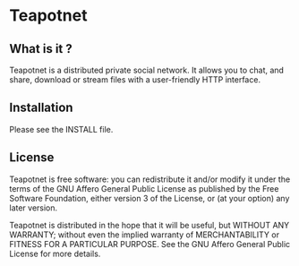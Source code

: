 * Teapotnet

** What is it ?

Teapotnet is a distributed private social network. It allows you
to chat, and share, download or stream files with a user-friendly
HTTP interface.

** Installation

Please see the INSTALL file.

** License

Teapotnet is free software: you can redistribute it and/or modify
it under the terms of the GNU Affero General Public License as  
published by the Free Software Foundation, either version 3 of  
the License, or (at your option) any later version.             

Teapotnet is distributed in the hope that it will be useful, but
WITHOUT ANY WARRANTY; without even the implied warranty of      
MERCHANTABILITY or FITNESS FOR A PARTICULAR PURPOSE. See the    
GNU Affero General Public License for more details.

